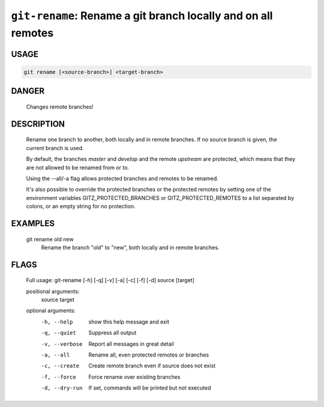 ``git-rename``: Rename a git branch locally and on all remotes
--------------------------------------------------------------

USAGE
=====
.. code-block:: bash

    git rename [<source-branch>] <target-branch>

DANGER
======

    Changes remote branches!

DESCRIPTION
===========

    Rename one branch to another, both locally and in remote
    branches.  If no source branch is given, the current branch is
    used.
    
    By default, the branches `master` and `develop` and the remote
    `upstream` are protected, which means that they are not allowed
    to be renamed from or to.
    
    Using the --all/-a flag allows protected branches and remotes
    to be renamed.
    
    It's also possible to override the protected branches or the
    protected remotes by setting one of the environment variables
    GITZ_PROTECTED_BRANCHES or GITZ_PROTECTED_REMOTES
    to a list separated by colons, or an empty string for no protection.

EXAMPLES
========

    git rename old new
        Rename the branch "old" to "new", both locally and in remote
        branches.

FLAGS
=====

    Full usage: git-rename [-h] [-q] [-v] [-a] [-c] [-f] [-d] source [target]
    
    positional arguments:
      source
      target
    
    optional arguments:
      -h, --help     show this help message and exit
      -q, --quiet    Suppress all output
      -v, --verbose  Report all messages in great detail
      -a, --all      Rename all, even protected remotes or branches
      -c, --create   Create remote branch even if source does not exist
      -f, --force    Force rename over existing branches
      -d, --dry-run  If set, commands will be printed but not executed
